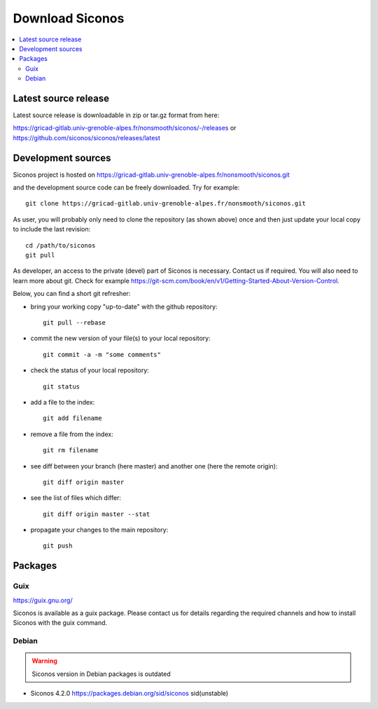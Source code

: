 .. _download:


Download Siconos
================

.. contents::
   :local:



Latest source release
---------------------

Latest source release is downloadable in zip or tar.gz format from here:

https://gricad-gitlab.univ-grenoble-alpes.fr/nonsmooth/siconos/-/releases
or
https://github.com/siconos/siconos/releases/latest


Development sources
-------------------

Siconos project is hosted on https://gricad-gitlab.univ-grenoble-alpes.fr/nonsmooth/siconos.git

and the development source code can be freely downloaded. Try for example::

  git clone https://gricad-gitlab.univ-grenoble-alpes.fr/nonsmooth/siconos.git

As user, you will probably only need to clone the repository (as shown above) once and then just update your local copy to
include the last revision::

  cd /path/to/siconos
  git pull

As developer, an access to the private (devel) part of Siconos is necessary. Contact us if required.
You will also need to learn more about git. Check for example https://git-scm.com/book/en/v1/Getting-Started-About-Version-Control.

Below, you can find a short git refresher:

* bring your working copy "up-to-date" with the github repository::

    git pull --rebase

* commit the new version of your file(s) to your local repository::

    git commit -a -m "some comments"

* check the status of your local repository::

    git status

* add a file to the index::

    git add filename

* remove a file from the index::

    git rm filename

* see diff between your branch (here master) and another one (here the remote origin)::

    git diff origin master

* see the list of files which differ::

    git diff origin master --stat

* propagate your changes to the main repository::

    git push

Packages
--------

Guix
""""

https://guix.gnu.org/

Siconos is available as a guix package. Please contact us for details regarding the required channels and how to install Siconos with the guix command.


Debian
""""""

.. warning::
   Siconos version in Debian packages is outdated
   

* Siconos 4.2.0 https://packages.debian.org/sid/siconos  sid(unstable)



